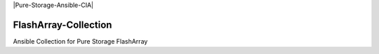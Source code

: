 |License| |CLA-Assistant| |Pure-Storage-Ansible-CIA| |Code-style-black|

=====================
FlashArray-Collection
=====================

Ansible Collection for Pure Storage FlashArray

.. |License| image:: https://img.shields.io/badge/license-GPL%20v3.0-brightgreen.svg
   :target: COPYING.GPLv3
   :alt: Repository License
.. |CLA-Assistant| image:: https://cla-assistant.io/readme/badge/Pure-Storage-Ansible/FlashArray-Collection
.. |Pure-Storage-Ansible-CI| image:: https://github.com/Pure-Storage-Ansible/FlashArray-Collection/workflows/Pure%20Storage%20Ansible%20CI/badge.svg
.. |Code-style-black| image:: https://img.shields.io/badge/code%20style-black-000000.svg
   :target: https://github.com/psf/black
